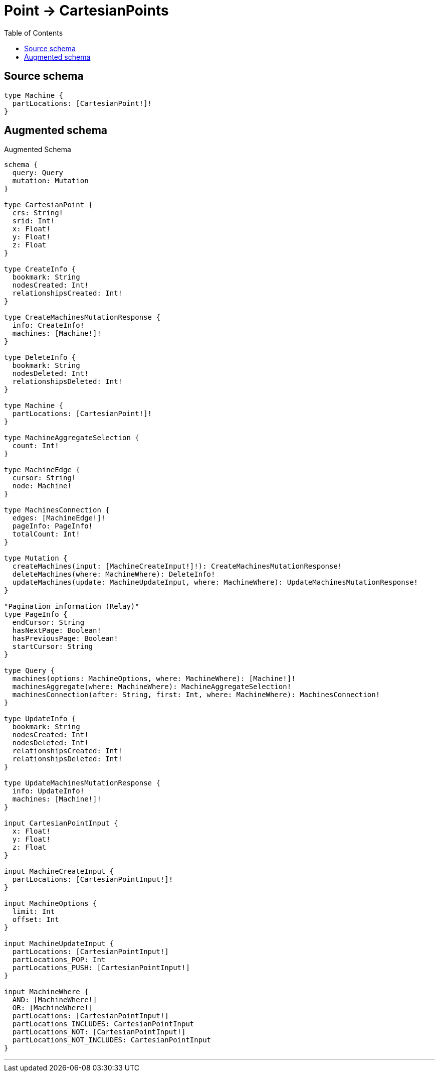 :toc:

= Point -> CartesianPoints

== Source schema

[source,graphql,schema=true]
----
type Machine {
  partLocations: [CartesianPoint!]!
}
----

== Augmented schema

.Augmented Schema
[source,graphql]
----
schema {
  query: Query
  mutation: Mutation
}

type CartesianPoint {
  crs: String!
  srid: Int!
  x: Float!
  y: Float!
  z: Float
}

type CreateInfo {
  bookmark: String
  nodesCreated: Int!
  relationshipsCreated: Int!
}

type CreateMachinesMutationResponse {
  info: CreateInfo!
  machines: [Machine!]!
}

type DeleteInfo {
  bookmark: String
  nodesDeleted: Int!
  relationshipsDeleted: Int!
}

type Machine {
  partLocations: [CartesianPoint!]!
}

type MachineAggregateSelection {
  count: Int!
}

type MachineEdge {
  cursor: String!
  node: Machine!
}

type MachinesConnection {
  edges: [MachineEdge!]!
  pageInfo: PageInfo!
  totalCount: Int!
}

type Mutation {
  createMachines(input: [MachineCreateInput!]!): CreateMachinesMutationResponse!
  deleteMachines(where: MachineWhere): DeleteInfo!
  updateMachines(update: MachineUpdateInput, where: MachineWhere): UpdateMachinesMutationResponse!
}

"Pagination information (Relay)"
type PageInfo {
  endCursor: String
  hasNextPage: Boolean!
  hasPreviousPage: Boolean!
  startCursor: String
}

type Query {
  machines(options: MachineOptions, where: MachineWhere): [Machine!]!
  machinesAggregate(where: MachineWhere): MachineAggregateSelection!
  machinesConnection(after: String, first: Int, where: MachineWhere): MachinesConnection!
}

type UpdateInfo {
  bookmark: String
  nodesCreated: Int!
  nodesDeleted: Int!
  relationshipsCreated: Int!
  relationshipsDeleted: Int!
}

type UpdateMachinesMutationResponse {
  info: UpdateInfo!
  machines: [Machine!]!
}

input CartesianPointInput {
  x: Float!
  y: Float!
  z: Float
}

input MachineCreateInput {
  partLocations: [CartesianPointInput!]!
}

input MachineOptions {
  limit: Int
  offset: Int
}

input MachineUpdateInput {
  partLocations: [CartesianPointInput!]
  partLocations_POP: Int
  partLocations_PUSH: [CartesianPointInput!]
}

input MachineWhere {
  AND: [MachineWhere!]
  OR: [MachineWhere!]
  partLocations: [CartesianPointInput!]
  partLocations_INCLUDES: CartesianPointInput
  partLocations_NOT: [CartesianPointInput!]
  partLocations_NOT_INCLUDES: CartesianPointInput
}

----

'''
